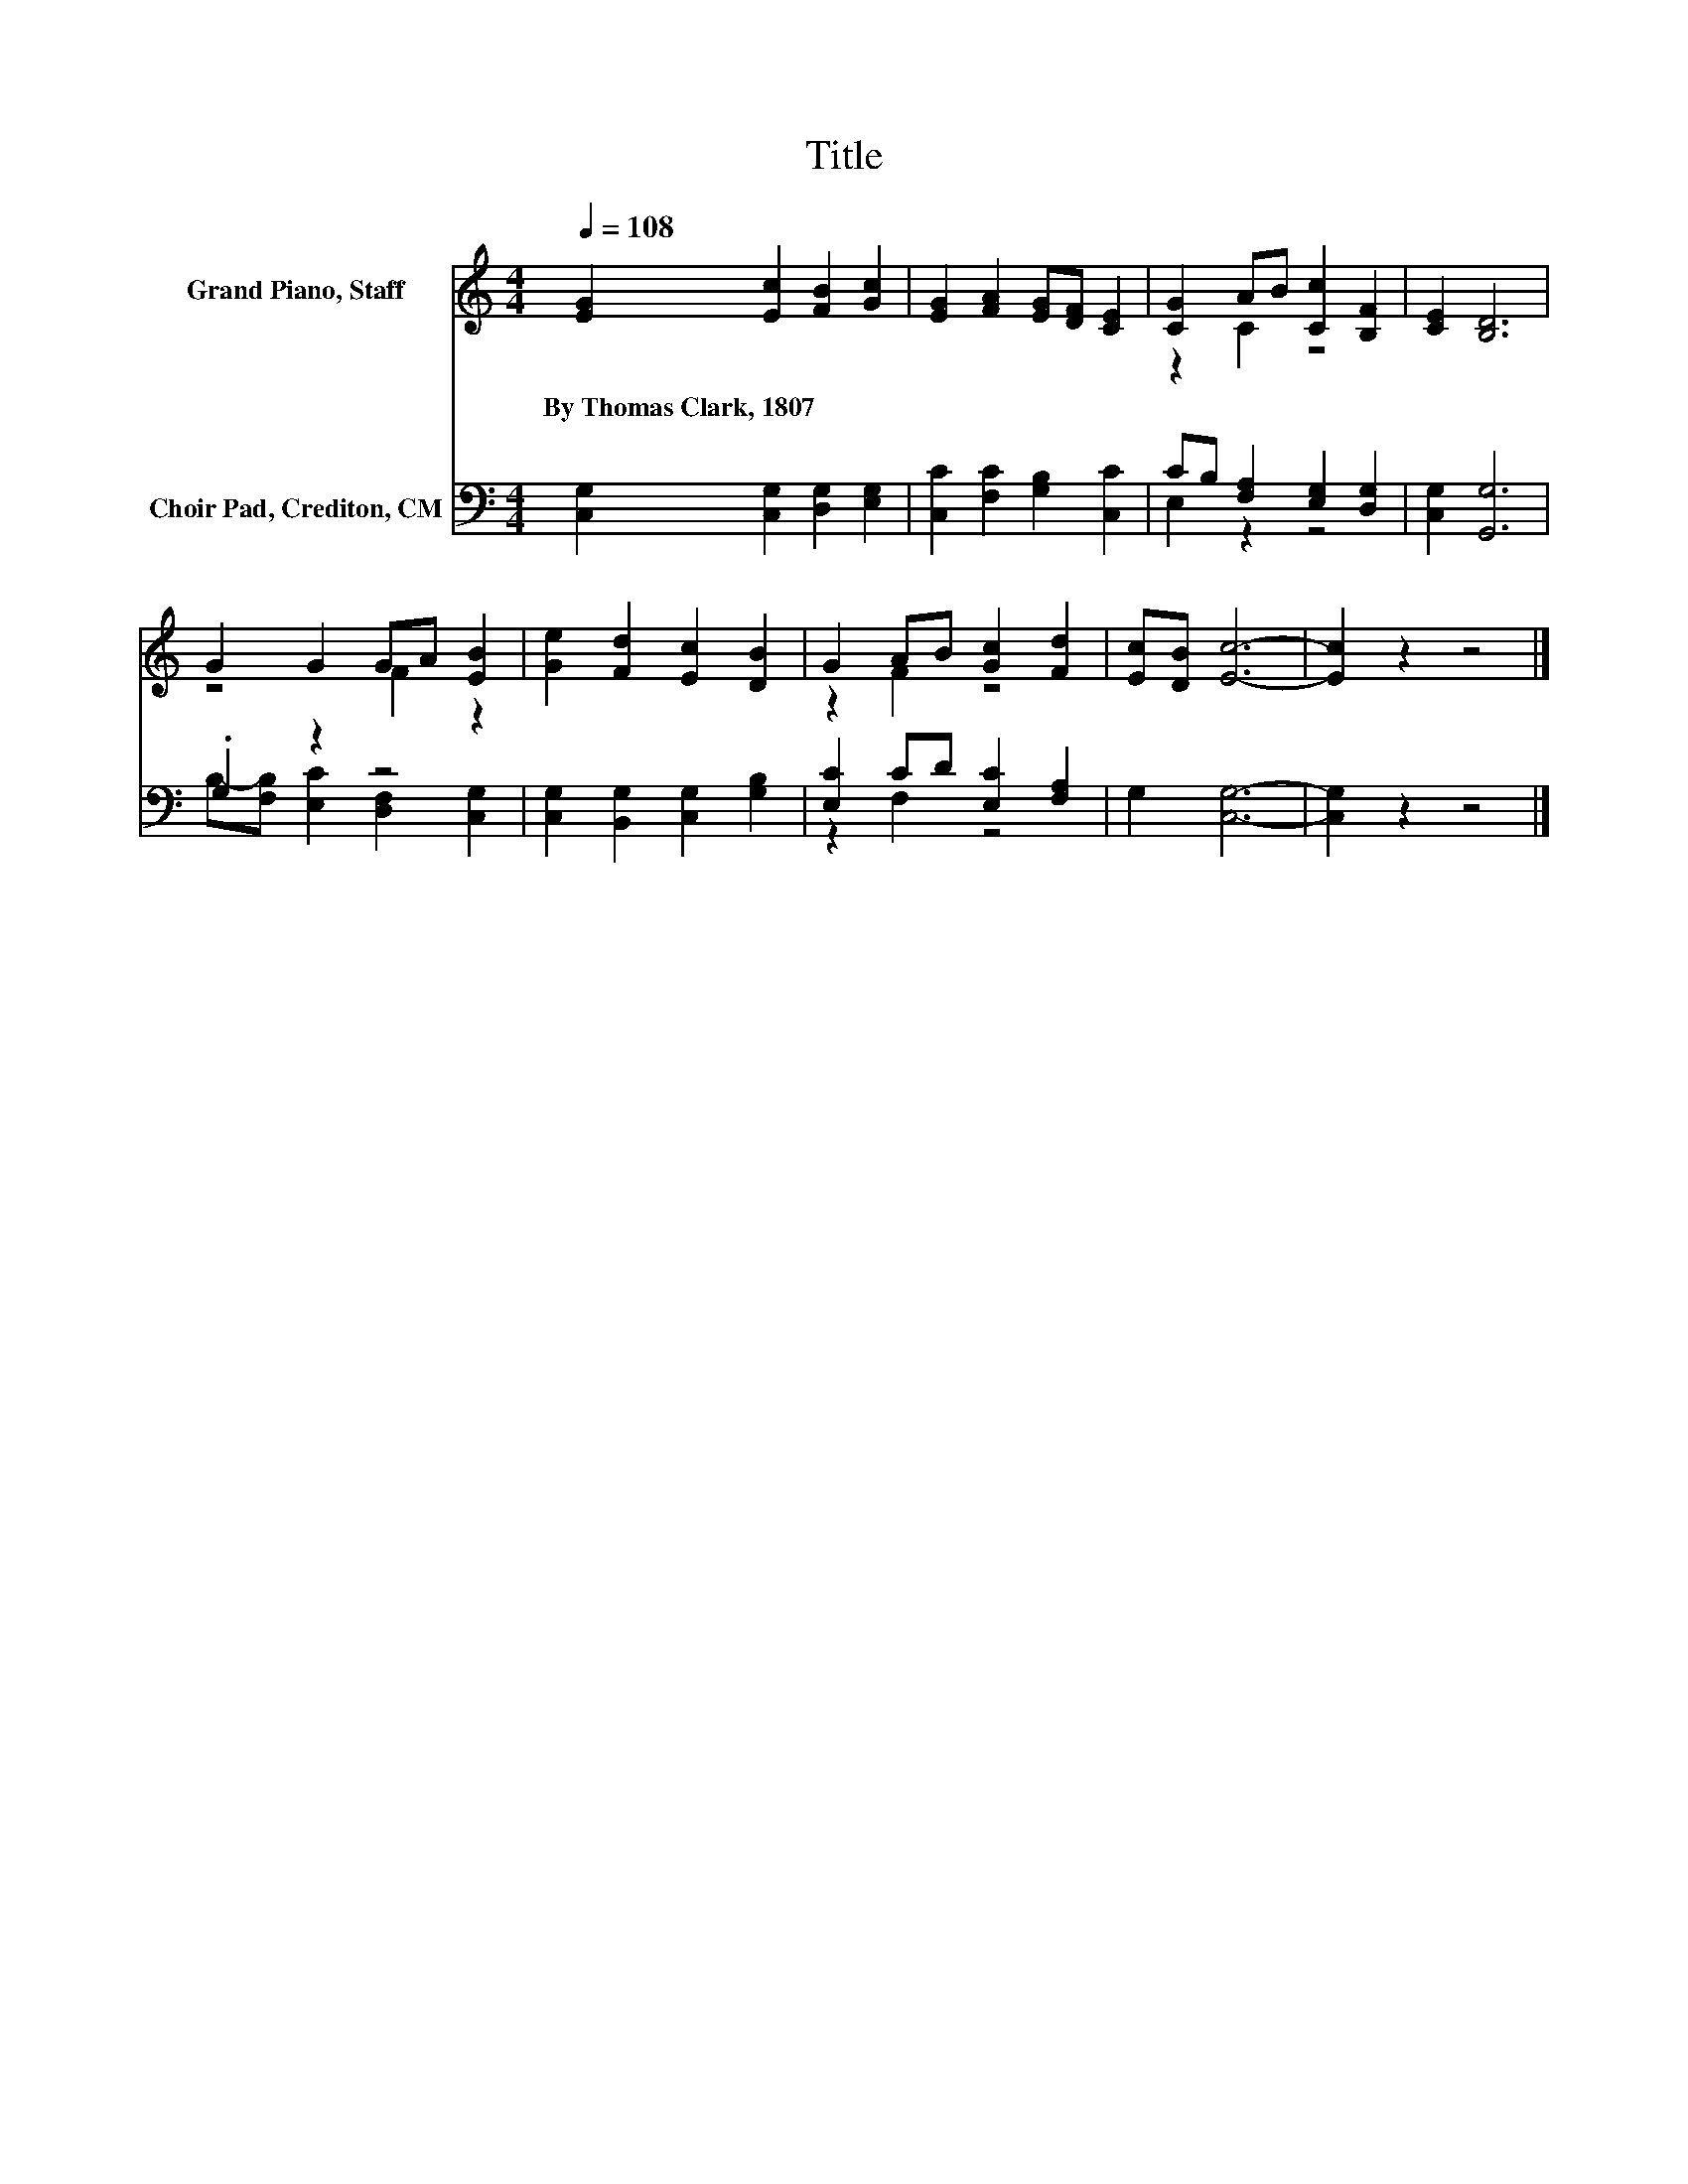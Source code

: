 X:1
T:Title
%%score ( 1 2 ) ( 3 4 )
L:1/8
Q:1/4=108
M:4/4
K:C
V:1 treble nm="Grand Piano, Staff"
V:2 treble 
V:3 bass nm="Choir Pad, Crediton, CM"
V:4 bass 
V:1
 [EG]2 [Ec]2 [FB]2 [Gc]2 | [EG]2 [FA]2 [EG][DF] [CE]2 | [CG]2 AB [Cc]2 [B,F]2 | [CE]2 [B,D]6 | %4
w: By~Thomas~Clark,~1807 * * *||||
 G2 G2 GA [EB]2 | [Ge]2 [Fd]2 [Ec]2 [DB]2 | G2 AB [Gc]2 [Fd]2 | [Ec][DB] [Ec]6- | [Ec]2 z2 z4 |] %9
w: |||||
V:2
 x8 | x8 | z2 C2 z4 | x8 | z4 F2 z2 | x8 | z2 F2 z4 | x8 | x8 |] %9
V:3
 [C,G,]2 [C,G,]2 [D,G,]2 [E,G,]2 | [C,C]2 [F,C]2 [G,B,]2 [C,C]2 | CB, [F,A,]2 [E,G,]2 [D,G,]2 | %3
 [C,G,]2 [G,,G,]6 | .G,2 z2 z4 | [C,G,]2 [B,,G,]2 [C,G,]2 [G,B,]2 | [E,C]2 CD [E,C]2 [F,A,]2 | %7
 G,2 [C,G,]6- | [C,G,]2 z2 z4 |] %9
V:4
 x8 | x8 | E,2 z2 z4 | x8 | B,-[F,B,] [E,C]2 [D,F,]2 [C,G,]2 | x8 | z2 F,2 z4 | x8 | x8 |] %9

